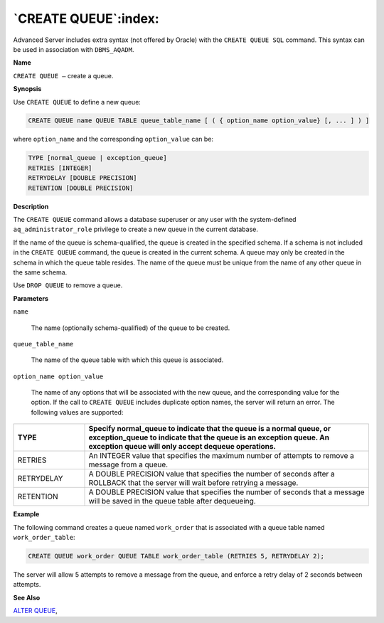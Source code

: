 .. _create_queue:

*********************
`CREATE QUEUE`:index:
*********************

Advanced Server includes extra syntax (not offered by Oracle) with the
``CREATE QUEUE SQL`` command. This syntax can be used in association with
``DBMS_AQADM``.

**Name**

``CREATE QUEUE –`` create a queue.

**Synopsis**

Use ``CREATE QUEUE`` to define a new queue:

.. code-block:: text 

    CREATE QUEUE name QUEUE TABLE queue_table_name [ ( { option_name option_value} [, ... ] ) ]

where ``option_name`` and the corresponding ``option_value`` can be:

.. code-block:: text

    TYPE [normal_queue | exception_queue]
    RETRIES [INTEGER]
    RETRYDELAY [DOUBLE PRECISION]
    RETENTION [DOUBLE PRECISION]

**Description**

The ``CREATE QUEUE`` command allows a database superuser or any user with
the system-defined ``aq_administrator_role`` privilege to create a new queue
in the current database.

If the name of the queue is schema-qualified, the queue is created in
the specified schema. If a schema is not included in the ``CREATE QUEUE``
command, the queue is created in the current schema. A queue may only be
created in the schema in which the queue table resides. The name of the
queue must be unique from the name of any other queue in the same
schema.

Use ``DROP QUEUE`` to remove a queue.

**Parameters**

``name``

    The name (optionally schema-qualified) of the queue to be created.

``queue_table_name``

    The name of the queue table with which this queue is associated.

``option_name option_value``

    The name of any options that will be associated with the new queue, and
    the corresponding value for the option. If the call to ``CREATE QUEUE``
    includes duplicate option names, the server will return an error. The
    following values are supported:

.. table::
    :class: longtable
    :widths: 2 8

    ========== ===============================================================================================================================================================================================
    TYPE       Specify normal_queue to indicate that the queue is a normal queue, or exception_queue to indicate that the queue is an exception queue. An exception queue will only accept dequeue operations.
    ========== ===============================================================================================================================================================================================
    RETRIES    An INTEGER value that specifies the maximum number of attempts to remove a message from a queue.
    RETRYDELAY A DOUBLE PRECISION value that specifies the number of seconds after a ROLLBACK that the server will wait before retrying a message.
    RETENTION  A DOUBLE PRECISION value that specifies the number of seconds that a message will be saved in the queue table after dequeueing.
    ========== ===============================================================================================================================================================================================

**Example**

The following command creates a queue named ``work_order`` that is
associated with a queue table named ``work_order_table``:

.. code-block:: text

    CREATE QUEUE work_order QUEUE TABLE work_order_table (RETRIES 5, RETRYDELAY 2);

The server will allow 5 attempts to remove a message from the queue, and
enforce a retry delay of 2 seconds between attempts.

**See Also**


`ALTER QUEUE <alter_queue>`_, 
